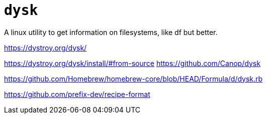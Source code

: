 = `dysk` 

A linux utility to get information on filesystems, like df but better.

https://dystroy.org/dysk/

https://dystroy.org/dysk/install/#from-source
https://github.com/Canop/dysk

https://github.com/Homebrew/homebrew-core/blob/HEAD/Formula/d/dysk.rb

https://github.com/prefix-dev/recipe-format
